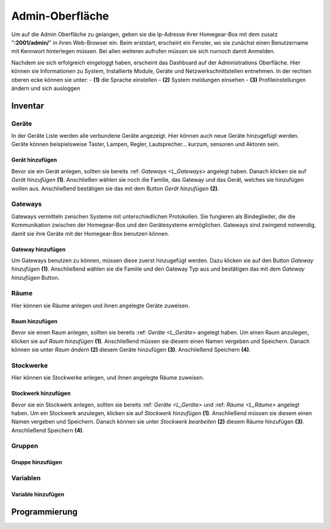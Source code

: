 Admin-Oberfläche
################

Um auf die Admin Oberfläche zu gelangen, geben sie die Ip-Adresse ihrer Homegear-Box mit dem zusatz
"**:2001/admin/**" in ihren Web-Browser ein. Beim erststart, erscheint ein Fenster, wo sie zunächst einen
Benutzername mit Kennwort hinterlegen müssen. Bei allen weiteren aufrufen müssen sie sich nurnoch damit Anmelden.

Nachdem sie sich erfolgreich eingeloggt haben, erscheint das Dashboard auf der Administrations Oberfläche.
Hier können sie Informationen zu System, Installierte Module, Geräte und Netzwerkschnittstellen entnehmen.
In der rechten oberen ecke können sie unter:
- **(1)** die Sprache einstellen
- **(2)** System meldungen einsehen
- **(3)** Profileinstellungen ändern und sich ausloggen




.. image:: Admin-Oberfläche-Final(1).png




Inventar
========
.. _L_Geräte

Geräte
------

In der Geräte Liste werden alle verbundene Geräte angezeigt. Hier können auch neue Geräte hinzugefügt werden. 
Geräte können beispielsweise Taster, Lampen, Regler, Lautsprecher... kurzum, sensoren und Aktoren sein.

Gerät hinzufügen
^^^^^^^^^^^^^^^^

Bevor sie ein Gerät anlegen, sollten sie bereits :ref: `Gateways <L_Gateways>` angelegt haben.
Danach klicken sie auf *Gerät hinzufügen* **(1)**. Anschließen wählen sie noch die Familie, 
das Gateway und das Gerät, welches sie hinzufügen wollen aus. Anschließend bestätigen sie das mit 
dem Button *Gerät hinzufügen* **(2)**.

.. image:: Geräte Final.png


.. _L_Gateways

Gateways
--------

Gateways vermitteln zwischen Systeme mit unterschiedlichen Protokollen. Sie fungieren als Bindeglieder, die die Kommunikation zwischen der Homegear-Box und den Gerätesysteme ermöglichen. Gateways sind zwingend notwendig, damit sie ihre Geräte mit der Homegear-Box benutzen können.

Gateway hinzufügen
^^^^^^^^^^^^^^^^^^
Um Gateways benutzen zu können, müssen diese zuerst hinzugefügt werden. Dazu klicken sie auf den Button *Gateway hinzufügen* **(1)**.
Anschließend wählen sie die Familie und den Gateway Typ aus und bestätigen das mit dem *Gateway hinzufügen* Button.


.. image:: Gateway Final.png


.. _L_Räume

Räume
-----

Hier können sie Räume anlegen und ihnen angelegte Geräte zuweisen.

Raum hinzufügen
^^^^^^^^^^^^^^^

Bevor sie einen Raum anlegen, sollten sie bereits :ref: `Geräte <L_Geräte>` angelegt haben.
Um einen Raum anzulegen, klicken sie auf *Raum hinzufügen* **(1)**. Anschließend müssen sie diesem einen Namen vergeben und Speichern.
Danach können sie unter *Raum ändern* **(2)** diesem Geräte hinzufügen **(3)**. Anschließend Speichern **(4)**.



.. _L_Stockwerke

Stockwerke
----------

Hier können sie Stockwerke anlegen, und ihnen angelegte Räume zuweisen.

Stockwerk hinzufügen
^^^^^^^^^^^^^^^^^^^^

Bevor sie ein Stockwerk anlegen, sollten sie bereits :ref: `Geräte <L_Geräte>` und :ref: `Räume <L_Räume>` angelegt haben.
Um ein Stockwerk anzulegen, klicken sie auf *Stockwerk hinzufügen* **(1)**. Anschließend müssen sie diesem einen Namen vergeben und Speichern.
Danach können sie unter *Stockwerk bearbeiten* **(2)** diesem Räume hinzufügen **(3)**. Anschließend Speichern **(4)**.



.. _L_Gruppen

Gruppen
-------

Gruppe hinzufügen
^^^^^^^^^^^^^^^^^


Variablen
---------

Variable hinzufügen
^^^^^^^^^^^^^^^^^^^


Programmierung
==============


